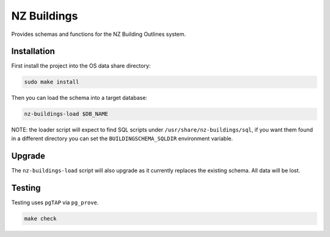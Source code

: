 ============
NZ Buildings
============

.. image:: https://img.shields.io/badge/License-BSD%203--Clause-blue.svg 
    :target: https://github.com/linz/nz-buildings/blob/master/LICENSE
    :alt: License

.. image:: https://api.travis-ci.com/linz/nz-buildings.svg?branch=master
    :target: https://travis-ci.com/linz/nz-buildings
    :alt: CI Status
    
.. image:: https://readthedocs.org/projects/nz-buildings/badge/?version=latest
    :target: https://nz-buildings.readthedocs.io/en/latest/?badge=latest
    :alt: Documentation Status
    
Provides schemas and functions for the NZ Building Outlines system.

Installation
============

First install the project into the OS data share directory:

.. code-block:: shell

    sudo make install

Then you can load the schema into a target database:

.. code-block:: shell

    nz-buildings-load $DB_NAME

NOTE: the loader script will expect to find SQL scripts under ``/usr/share/nz-buildings/sql``, if you want them found in a different directory you can set the ``BUILDINGSCHEMA_SQLDIR`` environment variable.

Upgrade
=======

The ``nz-buildings-load`` script will also upgrade as it currently replaces the existing schema. All data will be lost.

Testing
=======

Testing uses ``pgTAP`` via ``pg_prove``.

.. code-block:: shell

    make check
